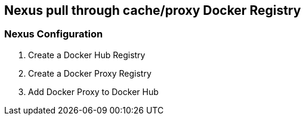 == Nexus pull through cache/proxy Docker Registry

=== Nexus Configuration

. Create a Docker Hub Registry
. Create a Docker Proxy Registry
. Add Docker Proxy to Docker Hub

